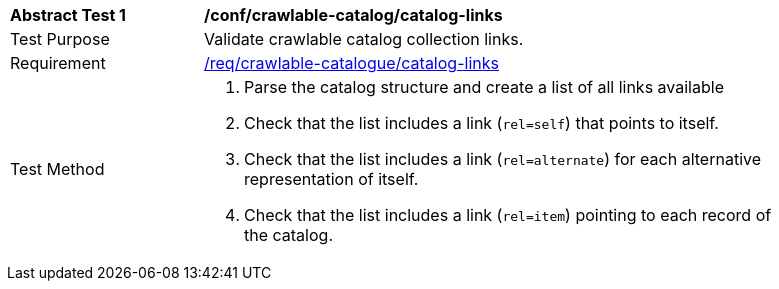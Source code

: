 [[ats_crawlable-catalog-catalog-links]]
[width="90%",cols="2,6a"]
|===
^|*Abstract Test {counter:ats-id}* |*/conf/crawlable-catalog/catalog-links*
^|Test Purpose |Validate crawlable catalog collection links.
^|Requirement |<<req_crawlable-catalogue_catalog-links,/req/crawlable-catalogue/catalog-links>>
^|Test Method |. Parse the catalog structure and create a list of all links available
. Check that the list includes a link (``rel=self``) that points to itself.
. Check that the list includes a link (``rel=alternate``) for each alternative representation of itself.
. Check that the list includes a link (``rel=item``) pointing to each record of the catalog.
|===
